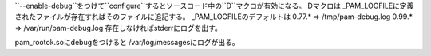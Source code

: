 ``--enable-debug``をつけて``configure``するとソースコード中の``D``マクロが有効になる。
Dマクロは _PAM_LOGFILEに定義されたファイルが存在すればそのファイルに追記する。
_PAM_LOGFILEのデフォルトは
0.77.* => /tmp/pam-debug.log
0.99.* => /var/run/pam-debug.log
存在しなければstderrにログを出す。

pam_rootok.soにdebugをつけると /var/log/messagesにログが出る。
